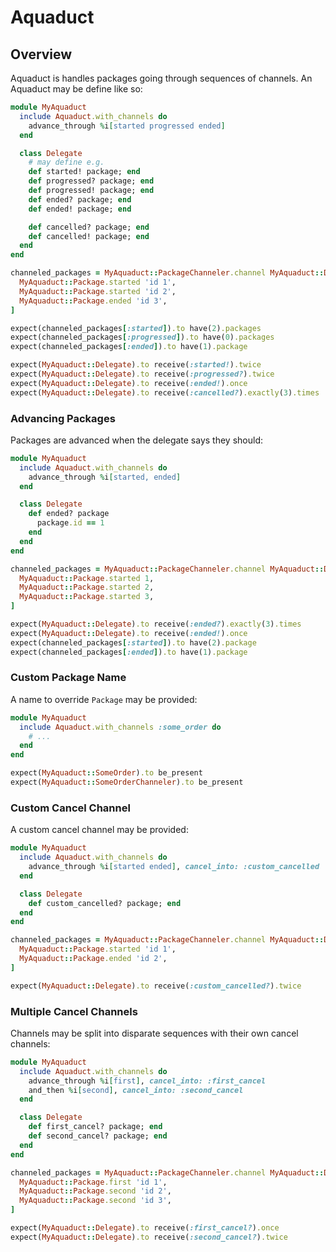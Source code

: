 * Aquaduct
** Overview
   Aquaduct is handles packages going through sequences of channels. An
   Aquaduct may be define like so:

   #+BEGIN_SRC ruby
module MyAquaduct
  include Aquaduct.with_channels do
    advance_through %i[started progressed ended]
  end

  class Delegate
    # may define e.g.
    def started! package; end
    def progressed? package; end
    def progressed! package; end
    def ended? package; end
    def ended! package; end

    def cancelled? package; end
    def cancelled! package; end
  end
end

channeled_packages = MyAquaduct::PackageChanneler.channel MyAquaduct::Delegate *[
  MyAquaduct::Package.started 'id 1',
  MyAquaduct::Package.started 'id 2',
  MyAquaduct::Package.ended 'id 3',
]

expect(channeled_packages[:started]).to have(2).packages
expect(channeled_packages[:progressed]).to have(0).packages
expect(channeled_packages[:ended]).to have(1).package

expect(MyAquaduct::Delegate).to receive(:started!).twice
expect(MyAquaduct::Delegate).to receive(:progressed?).twice
expect(MyAquaduct::Delegate).to receive(:ended!).once
expect(MyAquaduct::Delegate).to receive(:cancelled?).exactly(3).times
   #+END_SRC

*** Advancing Packages
    Packages are advanced when the delegate says they should:

    #+BEGIN_SRC ruby
module MyAquaduct
  include Aquaduct.with_channels do
    advance_through %i[started, ended]
  end

  class Delegate
    def ended? package
      package.id == 1
    end
  end
end

channeled_packages = MyAquaduct::PackageChanneler.channel MyAquaduct::Delegate *[
  MyAquaduct::Package.started 1,
  MyAquaduct::Package.started 2,
  MyAquaduct::Package.started 3,
]

expect(MyAquaduct::Delegate).to receive(:ended?).exactly(3).times
expect(MyAquaduct::Delegate).to receive(:ended!).once
expect(channeled_packages[:started]).to have(2).package
expect(channeled_packages[:ended]).to have(1).package
    #+END_SRC

*** Custom Package Name
    A name to override ~Package~ may be provided:

    #+BEGIN_SRC ruby
module MyAquaduct
  include Aquaduct.with_channels :some_order do
    # ...
  end
end

expect(MyAquaduct::SomeOrder).to be_present
expect(MyAquaduct::SomeOrderChanneler).to be_present
    #+END_SRC

*** Custom Cancel Channel
    A custom cancel channel may be provided:

    #+BEGIN_SRC ruby
module MyAquaduct
  include Aquaduct.with_channels do
    advance_through %i[started ended], cancel_into: :custom_cancelled
  end

  class Delegate
    def custom_cancelled? package; end
  end
end

channeled_packages = MyAquaduct::PackageChanneler.channel MyAquaduct::Delegate, *[
  MyAquaduct::Package.started 'id 1',
  MyAquaduct::Package.ended 'id 2',
]

expect(MyAquaduct::Delegate).to receive(:custom_cancelled?).twice
    #+END_SRC

*** Multiple Cancel Channels
    Channels may be split into disparate sequences with their own cancel channels:

    #+BEGIN_SRC ruby
module MyAquaduct
  include Aquaduct.with_channels do
    advance_through %i[first], cancel_into: :first_cancel
    and_then %i[second], cancel_into: :second_cancel
  end

  class Delegate
    def first_cancel? package; end
    def second_cancel? package; end
  end
end

channeled_packages = MyAquaduct::PackageChanneler.channel MyAquaduct::Delegate, *[
  MyAquaduct::Package.first 'id 1',
  MyAquaduct::Package.second 'id 2',
  MyAquaduct::Package.second 'id 3',
]

expect(MyAquaduct::Delegate).to receive(:first_cancel?).once
expect(MyAquaduct::Delegate).to receive(:second_cancel?).twice
    #+END_SRC
